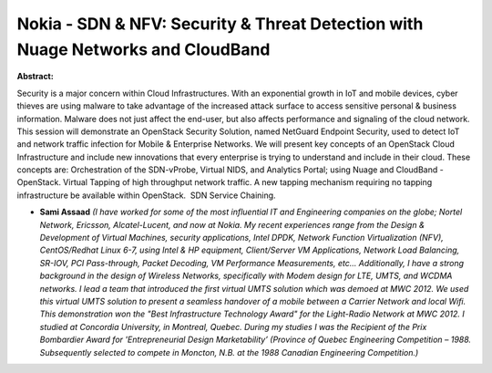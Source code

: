 Nokia - SDN & NFV: Security & Threat Detection with Nuage Networks and CloudBand
~~~~~~~~~~~~~~~~~~~~~~~~~~~~~~~~~~~~~~~~~~~~~~~~~~~~~~~~~~~~~~~~~~~~~~~~~~~~~~~~

**Abstract:**

Security is a major concern within Cloud Infrastructures. With an exponential growth in IoT and mobile devices, cyber thieves are using malware to take advantage of the increased attack surface to access sensitive personal & business information. Malware does not just affect the end-user, but also affects performance and signaling of the cloud network. This session will demonstrate an OpenStack Security Solution, named NetGuard Endpoint Security, used to detect IoT and network traffic infection for Mobile & Enterprise Networks. We will present key concepts of an OpenStack Cloud Infrastructure and include new innovations that every enterprise is trying to understand and include in their cloud. These concepts are: Orchestration of the SDN-vProbe, Virtual NIDS, and Analytics Portal; using Nuage and CloudBand -OpenStack. Virtual Tapping of high throughput network traffic. A new tapping mechanism requiring no tapping infrastructure be available within OpenStack.  SDN Service Chaining.  


* **Sami Assaad** *(I have worked for some of the most influential IT and Engineering companies on the globe; Nortel Network, Ericsson, Alcatel-Lucent, and now at Nokia. My recent experiences range from the Design & Development of Virtual Machines, security applications, Intel DPDK, Network Function Virtualization (NFV), CentOS/Redhat Linux 6-7, using Intel & HP equipment, Client/Server VM Applications, Network Load Balancing, SR-IOV, PCI Pass-through, Packet Decoding, VM Performance Measurements, etc... Additionally, I have a strong background in the design of Wireless Networks, specifically with Modem design for LTE, UMTS, and WCDMA networks. I lead a team that introduced the first virtual UMTS solution which was demoed at MWC 2012. We used this virtual UMTS solution to present a seamless handover of a mobile between a Carrier Network and local Wifi. This demonstration won the "Best Infrastructure Technology Award" for the Light-Radio Network at MWC 2012. I studied at Concordia University, in Montreal, Quebec. During my studies I was the Recipient of the Prix Bombardier Award for 'Entrepreneurial Design Marketability’ (Province of Quebec Engineering Competition – 1988. Subsequently selected to compete in Moncton, N.B. at the 1988 Canadian Engineering Competition.)*
